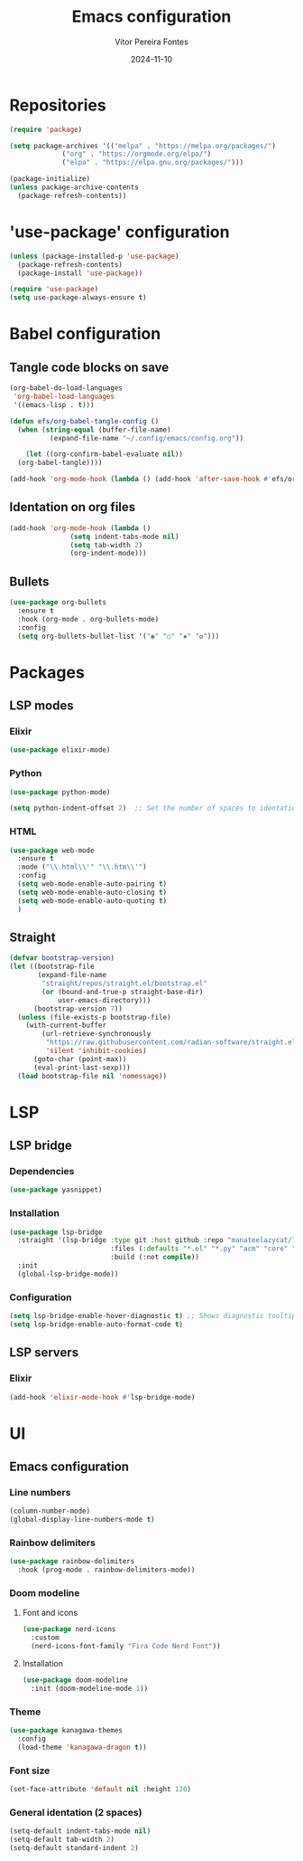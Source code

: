 #+title: Emacs configuration
#+author: Vítor Pereira Fontes
#+date: 2024-11-10
#+PROPERTY: header-args:emacs-lisp :tangle ./init.el :mkdirp yes

* Repositories

#+begin_src emacs-lisp
  (require 'package)

  (setq package-archives '(("melpa" . "https://melpa.org/packages/")
			   ("org" . "https://orgmode.org/elpa/")
			   ("elpa" . "https://elpa.gnu.org/packages/")))

  (package-initialize)
  (unless package-archive-contents
    (package-refresh-contents))
#+end_src

* 'use-package' configuration

#+begin_src emacs-lisp
  (unless (package-installed-p 'use-package)
    (package-refresh-contents)
    (package-install 'use-package))

  (require 'use-package)
  (setq use-package-always-ensure t)
#+end_src

* Babel configuration

** Tangle code blocks on save

#+begin_src emacs-lisp
  (org-babel-do-load-languages
   'org-babel-load-languages
   '((emacs-lisp . t)))

  (defun efs/org-babel-tangle-config ()
    (when (string-equal (buffer-file-name)
			(expand-file-name "~/.config/emacs/config.org"))

      (let ((org-confirm-babel-evaluate nil))
	(org-babel-tangle))))

  (add-hook 'org-mode-hook (lambda () (add-hook 'after-save-hook #'efs/org-babel-tangle-config)))
#+end_src

** Identation on org files

#+begin_src emacs-lisp
  (add-hook 'org-mode-hook (lambda ()
			     (setq indent-tabs-mode nil)
			     (setq tab-width 2)
			     (org-indent-mode)))
#+end_src

** Bullets

#+begin_src emacs-lisp
  (use-package org-bullets
    :ensure t
    :hook (org-mode . org-bullets-mode)
    :config
    (setq org-bullets-bullet-list '("◉" "○" "✸" "✿")))
#+end_src

* Packages

** LSP modes

*** Elixir

#+begin_src emacs-lisp
  (use-package elixir-mode)
#+end_src

*** Python

#+begin_src emacs-lisp
  (use-package python-mode)

  (setq python-indent-offset 2)  ;; Set the number of spaces to identation
#+end_src

*** HTML

#+begin_src emacs-lisp
  (use-package web-mode
    :ensure t
    :mode ("\\.html\\'" "\\.htm\\'")
    :config
    (setq web-mode-enable-auto-pairing t)
    (setq web-mode-enable-auto-closing t)
    (setq web-mode-enable-auto-quoting t)
    )
#+end_src

** Straight

#+begin_src emacs-lisp
  (defvar bootstrap-version)
  (let ((bootstrap-file
         (expand-file-name
          "straight/repos/straight.el/bootstrap.el"
          (or (bound-and-true-p straight-base-dir)
              user-emacs-directory)))
        (bootstrap-version 7))
    (unless (file-exists-p bootstrap-file)
      (with-current-buffer
          (url-retrieve-synchronously
           "https://raw.githubusercontent.com/radian-software/straight.el/develop/install.el"
           'silent 'inhibit-cookies)
        (goto-char (point-max))
        (eval-print-last-sexp)))
    (load bootstrap-file nil 'nomessage))
#+end_src

* LSP

** LSP bridge

*** Dependencies

#+begin_src emacs-lisp
  (use-package yasnippet)
#+end_src

*** Installation

#+begin_src emacs-lisp
  (use-package lsp-bridge
    :straight '(lsp-bridge :type git :host github :repo "manateelazycat/lsp-bridge"
                           :files (:defaults "*.el" "*.py" "acm" "core" "langserver" "multiserver" "resources")
                           :build (:not compile))
    :init
    (global-lsp-bridge-mode))
#+end_src

*** Configuration

#+begin_src emacs-lisp
  (setq lsp-bridge-enable-hover-diagnostic t) ;; Shows diagnostic tooltip when the cursor hover the error diagnostic
  (setq lsp-bridge-enable-auto-format-code t)
#+end_src

** LSP servers

*** Elixir

#+begin_src emacs-lisp
  (add-hook 'elixir-mode-hook #'lsp-bridge-mode)
#+end_src

* UI

** Emacs configuration

*** Line numbers

#+begin_src emacs-lisp
  (column-number-mode)
  (global-display-line-numbers-mode t)
#+end_src

*** Rainbow delimiters

#+begin_src emacs-lisp
  (use-package rainbow-delimiters
    :hook (prog-mode . rainbow-delimiters-mode))
#+end_src

*** Doom modeline

**** Font and icons

#+begin_src emacs-lisp
  (use-package nerd-icons
    :custom
    (nerd-icons-font-family "Fira Code Nerd Font"))
#+end_src

**** Installation

#+begin_src emacs-lisp
  (use-package doom-modeline
    :init (doom-modeline-mode 1))
#+end_src

*** Theme

#+begin_src emacs-lisp
  (use-package kanagawa-themes
    :config
    (load-theme 'kanagawa-dragon t))
#+end_src

*** Font size

#+begin_src emacs-lisp
  (set-face-attribute 'default nil :height 120)
#+end_src

*** General identation (2 spaces)

#+begin_src emacs-lisp
  (setq-default indent-tabs-mode nil)
  (setq-default tab-width 2)
  (setq-default standard-indent 2)
#+end_src
